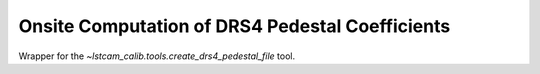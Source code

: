 .. _onsite-drs4-baseline:

Onsite Computation of DRS4 Pedestal Coefficients
================================================

Wrapper for the `~lstcam_calib.tools.create_drs4_pedestal_file` tool.

.. argparse::
  :module: lstcam_calib.onsite.onsite_create_drs4_pedestal_file
  :func: parser
  :prog: lstcam_calib_onsite_create_drs4_pedestal_file
